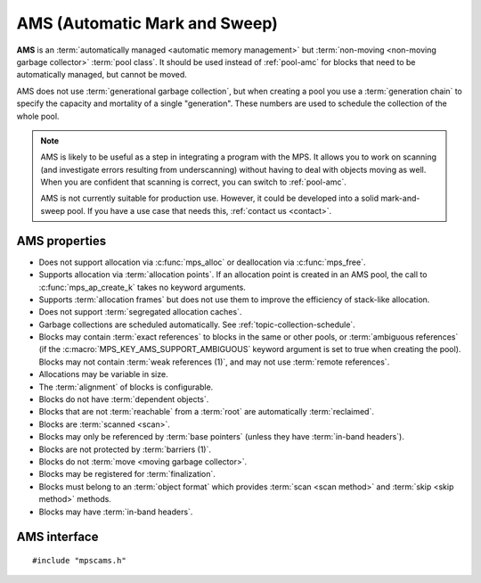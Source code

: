 .. Sources:

    `<https://info.ravenbrook.com/project/mps/master/manual/wiki/pool_classes.html>`_
    `<https://info.ravenbrook.com/project/mps/master/design/poolams/>`_

.. index::
   single: AMS
   single: pool class; AMS

.. _pool-ams:

AMS (Automatic Mark and Sweep)
==============================

**AMS** is an :term:`automatically managed <automatic memory
management>` but :term:`non-moving <non-moving garbage collector>`
:term:`pool class`. It should be used instead of :ref:`pool-amc` for
blocks that need to be automatically managed, but cannot be moved.

AMS does not use :term:`generational garbage collection`, but when
creating a pool you use a :term:`generation chain` to specify the
capacity and mortality of a single "generation". These numbers are
used to schedule the collection of the whole pool.

.. note::

    AMS is likely to be useful as a step in integrating a program with
    the MPS. It allows you to work on scanning (and investigate errors
    resulting from underscanning) without having to deal with objects
    moving as well. When you are confident that scanning is correct,
    you can switch to :ref:`pool-amc`.

    AMS is not currently suitable for production use. However, it
    could be developed into a solid mark-and-sweep pool. If you have a
    use case that needs this, :ref:`contact us <contact>`.


.. index::
   single: AMS; properties

AMS properties
--------------

* Does not support allocation via :c:func:`mps_alloc` or deallocation
  via :c:func:`mps_free`.

* Supports allocation via :term:`allocation points`. If an allocation
  point is created in an AMS pool, the call to
  :c:func:`mps_ap_create_k` takes no keyword arguments.

* Supports :term:`allocation frames` but does not use them to improve
  the efficiency of stack-like allocation.

* Does not support :term:`segregated allocation caches`.

* Garbage collections are scheduled automatically. See
  :ref:`topic-collection-schedule`.

* Blocks may contain :term:`exact references` to blocks in the same or
  other pools, or :term:`ambiguous references` (if the
  :c:macro:`MPS_KEY_AMS_SUPPORT_AMBIGUOUS` keyword argument is set to
  true when creating the pool). Blocks may not contain :term:`weak
  references (1)`, and may not use :term:`remote references`.

* Allocations may be variable in size.

* The :term:`alignment` of blocks is configurable.

* Blocks do not have :term:`dependent objects`.

* Blocks that are not :term:`reachable` from a :term:`root` are
  automatically :term:`reclaimed`.

* Blocks are :term:`scanned <scan>`.

* Blocks may only be referenced by :term:`base pointers` (unless they
  have :term:`in-band headers`).

* Blocks are not protected by :term:`barriers (1)`.

* Blocks do not :term:`move <moving garbage collector>`.

* Blocks may be registered for :term:`finalization`.

* Blocks must belong to an :term:`object format` which provides
  :term:`scan <scan method>` and :term:`skip <skip method>` methods.

* Blocks may have :term:`in-band headers`.


.. index::
   single: AMS; interface

AMS interface
-------------

::

   #include "mpscams.h"


.. c:function:: mps_class_t mps_class_ams(void)

    Return the :term:`pool class` for an AMS (Automatic Mark & Sweep)
    :term:`pool`.

    When creating an AMS pool, :c:func:`mps_pool_create_k` requires
    two :term:`keyword arguments`:

    * :c:macro:`MPS_KEY_FORMAT` (type :c:type:`mps_fmt_t`) specifies
      the :term:`object format` for the objects allocated in the pool.
      The format must provide a :term:`scan method` and a :term:`skip
      method`.

    * :c:macro:`MPS_KEY_CHAIN` (type :c:type:`mps_chain_t`) specifies
      the :term:`generation chain` for the pool. It must have a single
      generation.

    * :c:macro:`MPS_KEY_AMS_SUPPORT_AMBIGUOUS` (type
      :c:type:`mps_bool_t`, default false) specifies whether references
      may be ambiguous.

    For example::

        MPS_ARGS_BEGIN(args) {
            MPS_ARGS_ADD(args, MPS_KEY_CHAIN, chain);
            MPS_ARGS_ADD(args, MPS_KEY_FORMAT, fmt);
            MPS_ARGS_ADD(args, MPS_KEY_AMS_SUPPORT_AMBIGUOUS, 1);
            MPS_ARGS_DONE(args);
            res = mps_pool_create_k(&pool, arena, mps_class_ams(), args);
        } MPS_ARGS_END(args);

    .. deprecated:: starting with version 1.112.

        When using :c:func:`mps_pool_create`, pass the format and
        chain like this::

            mps_res_t mps_pool_create(mps_pool_t *pool_o, mps_arena_t arena, 
                                      mps_class_t mps_class_ams(),
                                      mps_fmt_t fmt,
                                      mps_chain_t chain,
                                      mps_bool_t support_ambiguous)

    When creating an :term:`allocation point` on an AMS pool,
    :c:func:`mps_ap_create_k` accepts one keyword argument:

    * :c:macro:`MPS_KEY_RANK` (type :c:type:`mps_rank_t`, default
      :c:func:`mps_rank_exact`) specifies the :term:`rank` of references
      in objects allocated on this allocation point. It must be
      :c:func:`mps_rank_exact` (if the objects allocated on this
      allocation point will contain :term:`exact references`), or
      :c:func:`mps_rank_ambig` (if the objects may contain
      :term:`ambiguous references`).

    For example::

        MPS_ARGS_BEGIN(args) {
            MPS_ARGS_ADD(args, MPS_KEY_RANK, mps_rank_ambig());
            MPS_ARGS_DONE(args);
            res = mps_ap_create_k(&ap, ams_pool, args);
        } MPS_ARGS_END(args);

    .. deprecated:: starting with version 1.112.

        When using :c:func:`mps_ap_create`, pass the rank like this::

            mps_res_t mps_ap_create(mps_ap_t *ap_o, mps_pool_t pool,
                                    mps_rank_t rank)


.. c:function:: mps_class_t mps_class_ams_debug(void)

    A :ref:`debugging <topic-debugging>` version of the AMS pool
    class.

    When creating a debugging AMS pool, :c:func:`mps_pool_create_k`
    requires three keyword arguments: :c:macro:`MPS_KEY_FORMAT` and
    :c:macro:`MPS_KEY_CHAIN` are as described above, and
    :c:macro:`MPS_KEY_POOL_DEBUG_OPTIONS` specifies the debugging
    options. See :c:type:`mps_debug_option_s`.

    .. deprecated:: starting with version 1.112.

        When using :c:func:`mps_pool_create`, pass the format,
        chain, and debugging options like this::

            mps_res_t mps_pool_create(mps_pool_t *pool_o, mps_arena_t arena, 
                                      mps_class_t mps_class_ams_debug(),
                                      mps_debug_option_s debug_option,
                                      mps_fmt_t fmt,
                                      mps_chain_t chain,
                                      mps_bool_t support_ambiguous)
